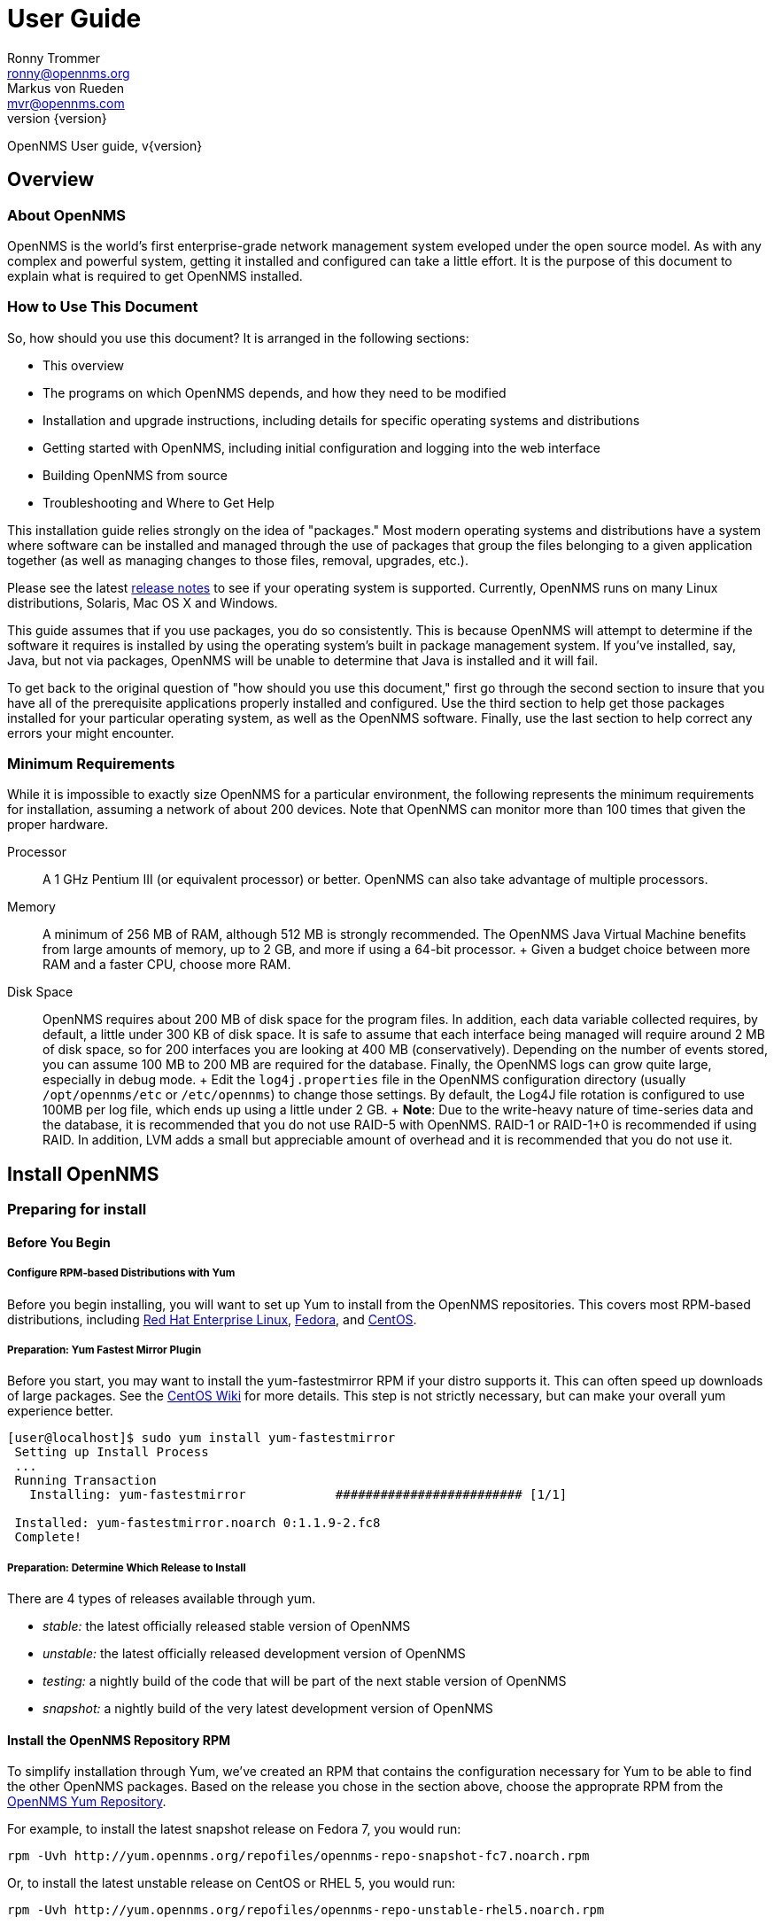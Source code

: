 = User Guide
Ronny Trommer <ronny@opennms.org>; Markus von Rueden <mvr@opennms.com>
:revnumber: {version}

OpenNMS User guide, v{revnumber}

== Overview

=== About OpenNMS

OpenNMS is the world's first enterprise-grade network management system
eveloped under the open source model. As with any complex and powerful
system, getting it installed and configured can take a little effort. It
is the purpose of this document to explain what is required to get
OpenNMS installed.

=== How to Use This Document

So, how should you use this document? It is arranged in the following
sections:

* This overview
* The programs on which OpenNMS depends, and how they need to be
modified
* Installation and upgrade instructions, including details for specific
operating systems and distributions
* Getting started with OpenNMS, including initial configuration and
logging into the web interface
* Building OpenNMS from source
* Troubleshooting and Where to Get Help

This installation guide relies strongly on the idea of "packages." Most
modern operating systems and distributions have a system where software
can be installed and managed through the use of packages that group the
files belonging to a given application together (as well as managing
changes to those files, removal, upgrades, etc.).

Please see the latest
https://sourceforge.net/docman/?group_id=4141[release notes] to see if
your operating system is supported. Currently, OpenNMS runs on many
Linux distributions, Solaris, Mac OS X and Windows.

This guide assumes that if you use packages, you do so consistently.
This is because OpenNMS will attempt to determine if the software it
requires is installed by using the operating system's built in package
management system. If you've installed, say, Java, but not via packages,
OpenNMS will be unable to determine that Java is installed and it will
fail.

To get back to the original question of "how should you use this
document," first go through the second section to insure that you have
all of the prerequisite applications properly installed and configured.
Use the third section to help get those packages installed for your
particular operating system, as well as the OpenNMS software. Finally,
use the last section to help correct any errors your might encounter.

=== Minimum Requirements

While it is impossible to exactly size OpenNMS for a particular
environment, the following represents the minimum requirements for
installation, assuming a network of about 200 devices. Note that OpenNMS
can monitor more than 100 times that given the proper hardware.

Processor::
  A 1 GHz Pentium III (or equivalent processor) or better. OpenNMS can
  also take advantage of multiple processors.
Memory::
  A minimum of 256 MB of RAM, although 512 MB is strongly recommended.
  The OpenNMS Java Virtual Machine benefits from large amounts of
  memory, up to 2 GB, and more if using a 64-bit processor.
  +
  Given a budget choice between more RAM and a faster CPU, choose more
  RAM.
Disk Space::
  OpenNMS requires about 200 MB of disk space for the program files. In
  addition, each data variable collected requires, by default, a little
  under 300 KB of disk space. It is safe to assume that each interface
  being managed will require around 2 MB of disk space, so for 200
  interfaces you are looking at 400 MB (conservatively). Depending on
  the number of events stored, you can assume 100 MB to 200 MB are
  required for the database. Finally, the OpenNMS logs can grow quite
  large, especially in debug mode.
  +
  Edit the `log4j.properties` file in the OpenNMS configuration
  directory (usually `/opt/opennms/etc` or `/etc/opennms`) to change
  those settings. By default, the Log4J file rotation is configured to
  use 100MB per log file, which ends up using a little under 2 GB.
  +
  *Note*: Due to the write-heavy nature of time-series data and the
  database, it is recommended that you do not use RAID-5 with OpenNMS.
  RAID-1 or RAID-1+0 is recommended if using RAID. In addition, LVM adds
  a small but appreciable amount of overhead and it is recommended that
  you do not use it.

== Install OpenNMS

=== Preparing for install

==== Before You Begin

===== Configure RPM-based Distributions with Yum

Before you begin installing, you will want to set up Yum to install from
the OpenNMS repositories. This covers most RPM-based distributions,
including http://www.redhat.com/rhel/[Red Hat Enterprise Linux],
http://fedoraproject.org/[Fedora], and http://www.centos.org/[CentOS].

===== Preparation: Yum Fastest Mirror Plugin

Before you start, you may want to install the yum-fastestmirror RPM if
your distro supports it. This can often speed up downloads of large
packages. See the
http://wiki.centos.org/PackageManagement/Yum/FastestMirror[CentOS Wiki]
for more details. This step is not strictly necessary, but can make your
overall yum experience better.

[source]
----------------------------------------------------------------------------
[user@localhost]$ sudo yum install yum-fastestmirror
 Setting up Install Process
 ...
 Running Transaction
   Installing: yum-fastestmirror            ######################### [1/1]

 Installed: yum-fastestmirror.noarch 0:1.1.9-2.fc8
 Complete!
----------------------------------------------------------------------------

===== Preparation: Determine Which Release to Install

There are 4 types of releases available through yum.

* _stable:_ the latest officially released stable version of OpenNMS
* _unstable:_ the latest officially released development version of
OpenNMS
* _testing:_ a nightly build of the code that will be part of the next
stable version of OpenNMS
* _snapshot:_ a nightly build of the very latest development version of
OpenNMS

==== Install the OpenNMS Repository RPM

To simplify installation through Yum, we've created an RPM that contains
the configuration necessary for Yum to be able to find the other OpenNMS
packages. Based on the release you chose in the section above, choose
the approprate RPM from the http://yum.opennms.org/[OpenNMS Yum
Repository].

For example, to install the latest snapshot release on Fedora 7, you
would run:

[source]
------------------------------------------------------------------------------
rpm -Uvh http://yum.opennms.org/repofiles/opennms-repo-snapshot-fc7.noarch.rpm
------------------------------------------------------------------------------

Or, to install the latest unstable release on CentOS or RHEL 5, you
would run:

[source]
--------------------------------------------------------------------------------
rpm -Uvh http://yum.opennms.org/repofiles/opennms-repo-unstable-rhel5.noarch.rpm
--------------------------------------------------------------------------------

Now you should see OpenNMS packages available when you get a list of yum
packages:

[source]
---------------------------------------------------------------------------------
 [user@localhost]$ sudo yum list opennms
 ...
 Available Packages
 opennms.noarch                           1.5.96-1               opennms-unstable
---------------------------------------------------------------------------------

______________________________________________________________________________________________________________________________________________________________________________________________________________________________________________________________________________________________________________________________________________
*Note*

If you are using older yum-based distributions (like CentOS 3, for
example), you may need to append the yum configuration to
`/etc/yum.conf`. Older versions of yum don't recognize
`/etc/yum.repos.d/` as a valid location for yum configuration. You can
fix this by using `cat` to append the repository configurations to
`/etc/yum.conf`:

[source]
---------------------------------------------------------
[root@localhost]# cat /etc/yum.repos.d/* >> /etc/yum.conf
---------------------------------------------------------
______________________________________________________________________________________________________________________________________________________________________________________________________________________________________________________________________________________________________________________________________________

===== Configure RPM-based Distributions with URPMI (Mandriva)

====== Enable the Primary Mandriva Repositories

First, you'll want to enable the primary Mandriva URPMI repositories.
The easiest way to do so is to follow the instructions at
http://easyurpmi.zarb.org/[EasyURPMI]. For example, on Mandriva Linux
2007, you would end up running something like this:

[source]
-------------------------------------------------------------------------------------------------------------------------------------------------------------------
urpmi.addmedia main ftp://mirrors.usc.edu/pub/linux/distributions/mandrakelinux/official/2007.1/i586/media/main/release with media_info/hdlist.cz
 urpmi.addmedia --update main_updates ftp://mirrors.usc.edu/pub/linux/distributions/mandrakelinux/official/2007.1/i586/media/main/updates with media_info/hdlist.cz
-------------------------------------------------------------------------------------------------------------------------------------------------------------------

====== Enable the OpenNMS Mandriva Repositories

Now, you'll need to enable the OpenNMS Mandriva repositories. First, add
the OpenNMS stable repository (replace mandriva2007 with your release):

[source]
---------------------------------------------------------------------------------------
urpmi.addmedia --probe-hdlist opennms-stable http://yum.opennms.org/stable/mandriva2007
---------------------------------------------------------------------------------------

If you want OpenNMS stable snapshots, add the testing repository next
(replace mandriva2007 with your release):

[source]
-----------------------------------------------------------------------------------------
urpmi.addmedia --probe-hdlist opennms-testing http://yum.opennms.org/testing/mandriva2007
-----------------------------------------------------------------------------------------

If you want the latest unstable version, add the unstable as well
(replace mandriva2007 with your release):

[source]
-------------------------------------------------------------------------------------------
urpmi.addmedia --probe-hdlist opennms-unstable http://yum.opennms.org/unstable/mandriva2007
-------------------------------------------------------------------------------------------

And if you want to install nightly snapshots, then add the snapshot one
(replace mandriva2007 with your release):

[source]
-------------------------------------------------------------------------------------------
urpmi.addmedia --probe-hdlist opennms-snapshot http://yum.opennms.org/snapshot/mandriva2007
-------------------------------------------------------------------------------------------

===== Configure Debian-Based Distributions

====== Add the OpenNMS Repository to Your `sources.list`

First, you need to tell apt-get how to find OpenNMS. Add the following
contents to your `/etc/apt/sources.lists` file:

[source]
---------------------------------------------
deb http://debian.opennms.org stable main
deb-src http://debian.opennms.org stable main
---------------------------------------------

If you wish to use the latest development version of OpenNMS, add
unstable instead:

[source]
-----------------------------------------------
deb http://debian.opennms.org unstable main
deb-src http://debian.opennms.org unstable main
-----------------------------------------------

====== Add the OpenNMS PGP Key to APT

The OpenNMS Debian repository is signed with a PGP key (fingerprint
`22EE DDA6 8698 B02F B2EC 50B7 062B 8A68 4C4C BBD9`). You will need to
tell APT about the key:

[source]
------------------------------------------------------------------------
wget -O - http://debian.opennms.org/OPENNMS-GPG-KEY | sudo apt-key add -
------------------------------------------------------------------------

==== Prerequisite Package: Java

OpenNMS is written mainly in Java, although there are a few JNI calls to
some C code in order to implement things such as ICMP. and so it follows
that Java would need to be installed.

OpenNMS requires Java SE 5.0 or higher (JDK 1.5). It is recommended that
the JDK from Sun is used with OpenNMS. If OpenNMS is to be run on a
64-bit system, be sure to install the 64-bit JDK.

===== Installing Java on RPM-based Distributions Using Yum

The Sun JDK is available in our Yum repository. If you have configured
Yum as specified above, you just need to run:

[source]
---------------
yum install jdk
---------------

Because of a bug in the 64-bit RPM signing, if you are on x86_64, you
will need to disable GPG checking. You can do so with the `--nogpgcheck`
option to yum:

[source]
----------------------------
yum --nogpgcheck install jdk
----------------------------

===== Installing Java on RPM-based Distributions Using URPMI

The Sun JDK is available in our URPMI repository. If you have configured
URPMI as specified above, you just need to run:

[source]
----------------
urpmi --auto jdk
----------------

===== Installing Java on Debian or Ubuntu

Sun's Java can now be installed using "apt" on Debian Etch or higher.

[source]
-----------------------------
apt-get install sun-java5-jdk
-----------------------------

This should also work on Ubuntu 6.10 (Edgy Eft) or higher.
Alternatively, you could install sun-java6-jdk, which has performance
improvements over the java5 version.

===== Installing Java on Other Platforms

______________________________________________________________________________________________________________
*Note*

It is important to install the JDK instead of the JRE, as the web UI
will need to compile JSPs into Java code.
______________________________________________________________________________________________________________

You will need to use Sun's Java SE, version 5 (1.5) or later. You can
http://java.sun.com/javase/downloads/index_jdk5.jsp[download it] from
Sun's http://java.sun.com/[Java] website. Step through the licensing
process and then download the proper version of Java for your operating
system.

==== Prerequisite Package: PostgreSQL

http://www.postgresql.org/[PostgreSQL] (or "Postgres") is a relational
database that OpenNMS uses to store information about devices on the
network, as well as information about events, notifications and outages.

When installing OpenNMS, two things must happen. First, OpenNMS has to
be able to contact the database over TCP/IP (even on localhost) and
second, the installation process must be able to create the database.

OpenNMS requires version 7.4 or later of PostgreSQL, although 8.1 or
higher is recommended for performance reasons.

===== Installing PostgreSQL on RPM-Based Distributions Using Yum

On modern versions of Red Hat Enterprise Linux, CentOS, and Fedora, you
should just need to install the `postgresql-server` RPM:

[source]
---------------------------------------------------------------------------
[user@localhost]$ sudo yum -y install postgresql-server
Setting up Install Process
...
Running Transaction
  Installing: postgresql-server            ######################### [1/1]

Installed: postgresql-server.x86_64 0:8.2.5-1.fc8
Complete!
---------------------------------------------------------------------------

________________________________________________________________________________________________________________________________________________________________________________________________________________________________
*Note*

Red Hat Enterprise Linux 3 and CentOS 3 call their PostgreSQL packages
"rhdb" for the "Red Hat DataBase" so if you are on one of these older
distributions, you will have to substitute "rhdb" for "postgresql" when
installing:

[source]
-------------------------------
sudo yum -y install rhdb-server
-------------------------------
________________________________________________________________________________________________________________________________________________________________________________________________________________________________

===== Installing PostgreSQL on RPM-Based Distributions Using URPMI

On Mandriva, you use URPMI to install the PostgreSQL server:

[source]
-----------------------------------
sudo urpmi --auto postgresql-server
-----------------------------------

===== Installing PostgreSQL on Debian-Based Distributions

On Debian or Ubuntu, use apt to install the PostgreSQL server:

[source]
-----------------------------------
sudo apt-get update
sudo apt-get install postgresql-8.1
-----------------------------------

===== Installing PostgreSQL on Windows

On Windows, all you should need to do is get the latest Windows
installer from http://www.postgresql.org/download/[PostgreSQL.org].

________________________________________________________________________________________________________________________________________________________
*Note*

If you are running on a FAT32 filesystem, see the
http://www.opennms.org/index.php/Installation:Windows[detailed
installation instructions on the wiki].
________________________________________________________________________________________________________________________________________________________

First, unpack the installer. The installer does not run properly from
inside a zipped folder, so you will need to extract the ZIP file. You
should be able to just copy the postgresql-X.X.msi and
postgresql-X.X-int.msi files to your desktop and run them from there.

Then, run the postgresql-X.X.msi and follow the instructions. For the
most part, the defaults should be just fine, although if you're allowing
the installer to initialize your database, make sure the encoding is set
to "UTF-8".

===== Configure PostgreSQL

Once you have installed PostgreSQL, you will need to make two changes to
Postgres configuration files: `postgresql.conf` and `pg_hba.conf`.

These files are only created once PostgreSQL has been started, so if
your installation method for Postgres did not start the database, do so
before continuing. Usually, startup scripts will be placed in
`/etc/init.d`.

Locate the Postgres "data" directory. Often this is
`/var/lib/pgsql/data`. You should then find the two files we need to
modify in that directory.

====== The `postgresql.conf` File

This file controls some basic parameters of PostgreSQL. We need to
change three of these parameters.

1.  First we need to make sure PostgreSQL is listening on an IP socket,
and not just a local unix socket.
+
For PostgreSQL 7.4 and 8.0, make sure the following line is set and
uncommented:
+
-------------------
tcpip_socket = true
-------------------
+
On PostgreSQL 8.1 and up, use this instead:
+
------------------------------
listen_addresses = 'localhost'
------------------------------
2.  Next, find the line in the file that contains `max_connections`. It
needs to be at least:
+
---------------------
max_connections = 256
---------------------
3.  Find the line that contains `shared_buffers`. It needs to be at
least:
+
---------------------
shared_buffers = 1024
---------------------

====== Customizing the `pg_hba.conf` File

The `pg_hba.conf` file controls which machines and users can access the
database on a given machine via TCP/IP.

Since that is how OpenNMS accesses the database (via `localhost`) it is
necessary to modify this file to allow OpenNMS to work. The easiest
thing to do is to just allow anyone from the localhost to access the
database (do not add the last line if your system does not support
IPv6):

--------------------------------------------------------------
# TYPE DATABASE USER IP-ADDRESS IP-MASK METHOD
local all all trust
host all all 127.0.0.1 255.255.255.255 trust
host all all ::1 ffff:ffff:ffff:ffff:ffff:ffff:ffff:ffff trust
--------------------------------------------------------------

Make sure that no other lines are uncommented in this file.

You will need to stop and restart Postgres after making these changes.

===== Creating the PostgreSQL Database

Most distributions will automatically initialize the default database on
first startup, but if yours doesn't (for example, on Solaris), you will
need to do so manually.

As the `postgres` user, go to the `/usr/local/pgsql/bin` directory (or
wherever your PostgreSQL binaries are installed), and run:

----------------------------------------------
./initdb -D /usr/local/pgsql/data -E "UNICODE"
----------------------------------------------

Then you'll need to start the database:

---------------------------------------
./pg_ctl -D /usr/local/pgsql/data start
---------------------------------------

===== Adding the iplike function

OpenNMS makes heavy use of a stored procedure called "iplike". Since it
is written in C, it has been removed from the main OpenNMS code and
placed in its own project.

If a C-based iplike is not installed, the OpenNMS installer will add a
version written in the PostgreSQL command language. It will work, but
not as quickly as the compiled iplike will.

To install iplike, simply download the proper package for your
distribution. There should be a package for PostgreSQL versions 7.4-8.1,
and one for 8.2+. In addition, there will be separate 32-bit and 64-bit
versions. It is also possible to download a tarball from the
https://sourceforge.net/project/showfiles.php?group_id=4141&package_id=235604[OpenNMS
SourceForge project page], and do the usual "./configure", "make", and
"make install". Once installed it should not be required to update it on
every OpenNMS upgrade.

==== Prerequisite Package: JICMP

Java has never had a really good API for ICMP. Since ICMP is the basis
for the "ping" command, it is rather imperative that any Java-based
network management platform address the need for ICMP. OpenNMS does this
by using some code written in C, and accessing it using the Java Native
Interface (JNI).

As of OpenNMS 1.3.6, the ICMP code has been moved to it's own library
outside of OpenNMS. This makes the main OpenNMS application pure Java,
and as such it only has to be built once, instead of for each platform.

Packages for JICMP are available for most distributions. If your
distribution does not have packages available, you can download the
source from
http://sourceforge.net/project/showfiles.php?group_id=4141&package_id=240236[the
SourceForge download page for JICMP].

===== Installing JICMP on RPM-Based Distributions Using Yum

On most RPM-Based Distributions, all you should need to run is:

-----------------
yum install jicmp
-----------------

===== Installing JICMP on RPM-Based Distributions Using URPMI

On Mandriva, you can install JICMP with the command:

------------------
urpmi --auto jicmp
------------------

===== Installing JICMP on RPM-Based Distributions from Source

If JICMP has not already been compiled on your RPM-based platform, you
can build a native RPM from the
http://sourceforge.net/project/showfiles.php?group_id=4141&package_id=240236[source
tarball] like so:

-------------
rpmbuild -tb
-------------

If you are on a 64-bit platform, you can build a 64-bit RPM instead like
so:

-------------------------
rpmbuild --target=x86_64
-------------------------

===== Installing JICMP on Debian-Based Distributions

On Debian or Ubuntu, you can install JICMP through apt:

--------------------------------
sudo apt-get install libicmp-jni
--------------------------------

===== Installing JICMP from Source

To build from source, download the
http://sourceforge.net/project/showfiles.php?group_id=4141&package_id=240236[latest
source tarball from SourceForge], unpack it, and run the usual:

------------
./configure
make
make install
------------

=== Building From Source

Are you sure you want to do this?

OpenNMS is a complex software product, and it does not (yet) have a
simple "`./configure && make && make install`" build process like many
other tools. If there is a packaged release for your operating system,
we highly suggest you use that instead. If you have problems with a
packaged release, please see the troubleshooting section for assistance.

The best place to find out how to build OpenNMS is from the
http://www.opennms.org/index.php/Development[developer's] page on the
wiki. You will need to
http://www.opennms.org/index.php/Checking_out_the_Source_Code[check out]
the code and then
http://www.opennms.org/index.php/Building_OpenNMS[build] it.

== Performance Tuning

=== Performance "Do"s

==== Lots of RAM

OpenNMS is not terribly heavy on CPU usage, but is _extremely_
I/O-bound, and will also take advantage of as much RAM as you can give
it. OpenNMS itself doesn't use a huge amount of RAM per-node, but
allowing the OS to cache filesystem interaction makes a very large
performance difference.

==== Battery-Backed Write Cache

If you are running on hardware RAID, it is strongly recommended that you
have a battery-backed write cache. For example, one user reported that
on an HP DL380 G4, the I/O wait of the server dropped from 15% to
essentially nothing, using a 128MB battery-backed write cache.

==== Multiple Spindles

You will get the most out of OpenNMS if you spread your I/O out into
multiple spindles and/or separate disks/channels.

==== PostgreSQL

PostgreSQL writes primarly to 2 classes of files and directories.

the database::
  The main PostgreSQL database is in `/base` (`$PGDATA` is usually
  something like `/var/lib/pgsql/data`).
the journal::
  PostgreSQL keeps a journal of transactions, in `/pg_xlog`.

If you can separate the pg_xlog directory onto another spindle or mount
point, you will increase your PostgreSQL performance considerably. To do
so, you should be able to just shut down PostgreSQL, move that
directory, symlink it to the old location, and start it back up.

---------------------------------------------------------------
sudo /etc/init.d/postgresql stop
sudo mv /var/lib/pgsql/data/pg_xlog /mnt/xlogspindle/pg_xlog
sudo ln -s /mnt/xlogspindle/pg_xlog /var/lib/pgsql/data/pg_xlog
sudo /etc/init.d/postgresql start
---------------------------------------------------------------

==== Round-Robin (Collection and Performance) Data

The RRD data is the single heaviest source of I/O in most OpenNMS
installations. Making sure that it is on a different spindle from
PostgreSQL makes a huge difference.

* RRD data storage causes a large number of small random disk writes,
usually a few writes for each update.
* By default, OpenNMS stores each collected variable in its own file,
unless the store by group feature is enabled.
* Normally, there will be 2-3 writes for each update: one for the file
header, one for the previous RRA, one for the next RRA.
* When multiple samples are consolidated into a single stored data point
in the RRA, there will be additional writes. By default, such
consolidations happen hourly and daily on the GMT day boundary. This
will cause higher than normal amount of writes after the top of the hour
and after the GMT day boundary.

The OpenNMS RRDs live, by default, in `/share`. If you are using the
RPMs, this will be `/var/opennms` instead.

-----------------------------------------------------
sudo mv /var/opennms /mnt/rrdspindle/opennms
sudo rm -f /opt/opennms/share
sudo ln -s /mnt/rrdspindle/opennms /opt/opennms/share
-----------------------------------------------------

==== Use `noatime` on OpenNMS Data Spindles on Linux and Solaris

If you are dedicating spindles or drives to OpenNMS, you can mount them
with the `noatime` option on Linux or Solaris for an additional
performance boost. This will keep the OS from updating the file access
time on individual RRD and database files every time they are used.

On Linux, you do so by editing `/etc/fstab` and adding `noatime` to the
options section of the filesystem. For example:

------------------------------------------------------------------------------------------
LABEL=/                           /                           ext3    defaults         1 1
LABEL=/var/opennms                /var/opennms                ext3    defaults,noatime 1 2
LABEL=/var/lib/pgsql              /var/lib/pgsql              ext3    defaults,noatime 1 2
LABEL=/var/lib/pgsql/data/pg_xlog /var/lib/pgsql/data/pg_xlog ext3    defaults,noatime 1 2
------------------------------------------------------------------------------------------

On Solaris, you edit `/etc/vfstab` and add `noatime` as an option at the
end of the mountpoint information, like so:

-------------------------------------------------------------------------------
/dev/dsk/c1d0s0 /dev/rdsk/c1d0s0 /                            ufs 1 no
/dev/dsk/c1d1s0 /dev/rdsk/c1d1s0 /opt/opennms/share            ufs 2 no noatime
/dev/dsk/c1d2s0 /dev/rdsk/c1d2s0 /usr/local/pgsql/data         ufs 2 no noatime
/dev/dsk/c1d3s0 /dev/rdsk/c1d3s0 /usr/local/pgsql/data/pg_xlog ufs 2 no noatime
-------------------------------------------------------------------------------

==== RAID Drives

Use a mirrored stripe (RAID-10), with enough disks to handle the amount
of data you need to collect. A single disk, a pair of mirrored disks
(RAID-1), or a RAID-5 is only appropriate for an installation doing a
small amount of data collection.

==== PostgreSQL Performance Tuning

There are a number of other things you can do to tune PostgreSQL. For a
good writeup on PostgreSQL performance tuning, see
http://revsys.com/writings/postgresql-performance.html[this page at
revsys.com].

==== PostgreSQL 8.1-specific Recommendations

If you have a reasonable amount of RAM (2GB+), the following settings
should give much better performance than the defaults that come with the
PostgreSQL configuration:

----------------------------
shared_buffers = 20000
work_mem = 16348
maintenance_work_mem = 65536
vacuum_cost_delay = 50
checkpoint_segments = 20
checkpoint_timeout = 900
wal_buffers = 64
stats_start_collector = on
stats_row_level = on
autovacuum = on
----------------------------

==== PostgreSQL 8.2+ Recommendations

On systems with 4GB or more of RAM, we've found that changing the
max_fsm_pages and max_fsm_releations, as well as work_mem and
maintenance_work_mem improves performance dramatically:

--------------------------------------------------------------------
work_mem = 100MB
maintenance_work_mem = 128MB

#max_fsm_pages = 204800     # min max_fsm_relations*16, 6 bytes each
max_fsm_pages = 2048000
#max_fsm_relations = 1000       # min 100, ~70 bytes each
max_fsm_relations = 10000
--------------------------------------------------------------------

___________________________________________________________________________________________________________________________________________________________________________________________________________________________________
*Note*

If you increase memory settings for PostgreSQL, you will probably need
to increase the maximum shared-memory settings in your OS. On Linux, you
can do this by editing `/etc/sysctl` and adding the line:
`kernel.shmmax=170639360`

Depending on how many shared memory segments you need, you may need to
adjust that value.
___________________________________________________________________________________________________________________________________________________________________________________________________________________________________

=== Performance "Don't"s

Because of OpenNMS's high-I/O profile, there are a number of things that
will cause performance issues on reasonably large installs.

* Don't run in a VM (although some pseudo-VMs like
http://www.xen.org/[Xen] are not as hard on I/O as things like
http://www.vmware.com/[VMware]).
* Don't put the database or RRD data on file systems managed by LVM.
* Don't put DB or RRD data on file systems on RAID-5.
* Don't use older kernels. Linux 2.6 and Solaris 10 perform much better
than older releases.

== Troubleshooting an OpenNMS Installation

=== Common Installation Issues

The following section contains advice for overcoming common installation
issues. If your issue is not addressed below, please see the section on
where to get help.

==== Dependency Problems

To assist with code management, the easiest way to install OpenNMS is
via packages. Every effort has been made to insure that the packages
OpenNMS depends on are required before the OpenNMS package can be
installed. You should be able to find those packages on the distribution
CDs that came with your system. For some of the more obscure packages,
you can visit the OpenNMS ftp://ftp.opennms.org[FTP] site and check in
the `/pub/dependencies` directory. In addition, sites like
http://distro.ibiblio.org/[Ibiblio] and
http://www.freshrpms.net[FreshRPMs] are also good sources.

---------------------------------------------------------------------------
Error: "Started OpenNMS, but it has not finished starting up"
---------------------------------------------------------------------------

This can happen for a a number of reasons. You can run
"`opennms -v status`" a few times after getting this error to see if
OpenNMS eventually starts itself completely and if not, to see which
daemons never start up completely. Here are some of the likely causes of
this problem:

1.  OpenNMS takes a while to startup. This can happen on larger
installations and when this happens "`opennms -v status`" will
eventually show that all services have started up. By default, the
startup script will try 10 times to see if OpenNMS has started and will
wait 5 seconds between each try. You can increase the number of times by
creating `$OPENNMS_HOME/etc/opennms.conf` and adding a line like
"`START_TIMEOUT=20`" to double the number of times it tests. You can set
the value to `0` to have the startup script not wait for OpenNMS to
start.
2.  Database is not running. If only about half or less of the daemons
are shown as running, you can check for this condition by looking for
`FATAL` errors in the log files. You'll see something like
"`Error accessing database`" in the logs.
3.  Dhcpd doesn't start. See the item in the next section.
4.  JNI library problem. OpenNMS uses a few native C libraries that are
accessed using JNI (Java Native Interface). Normally they just work,
except users have started seeing problems when running Linux in native
AMD64 mode where they end up using a 32-bit (x86) version of Java and a
64-bit (AMD64) version of the JNI libraries, or vice-versa. If you have
this problem, you might want to try switching your version of Java from
32-bit to 64-bit or in the other direction.
5.  Other. If the OpenNMS is installed, and the packages were not forced
in using options like "`--nodeps`", the application should run just
fine. If not, OpenNMS has a robust logging facility. Change to the logs
directory (usually `/var/log/opennms`) and search the logs, using `grep`
or your tool of choice, for words like `FATAL` and `ERROR` (the two
highest log severities). Those events should give you clues as to why
OpenNMS is not working.

==== DHCP Poller Won't Start

The OpenNMS DHCP poller will fail to start most operating systems
(Linux, in particular) if you are running a DHCP client on the OpenNMS
server. You'll see this by running "`opennms -v status`" and seeing
everything in the `running` state, except for `Dhcpd`. The solution is
to edit `$OPENNMS_HOME/etc/service-configuration.xml` and comment-out
the "`<service>...</service>`" stanza for `Dhcpd`. For example, this is
what the section would look like after modification to disable `Dhcpd`:

---------------------------------------------------------------------------
        <!-- Commented out since we have a DHCP client on this server
        <service>
                <name>OpenNMS:Name=Dhcpd</name>
                <class-name>org.opennms.netmgt.dhcpd.jmx.Dhcpd</class-name>
                <invoke pass="1" method="start"/>
                <invoke at="status" pass="0" method="status"/>
                <invoke at="stop" pass="0" method="stop"/>
        </service>
        -->
---------------------------------------------------------------------------

We discourage the running of OpenNMS on a server that is a DHCP client,
both because OpenNMS may not be able to monitor DHCP servers on the
network, and it is important that the monitoring server have a static IP
address for receiving traps and to be reliant on as few network services
as possible.

---------------------------------------------------------------------------
Error: "runjava: Could not find an appropriate JRE"
---------------------------------------------------------------------------

The `` program is used to locate a suitable JRE for OpenNMS at install
time that will be used for the installer and also for running OpenNMS
after installation. See the section earlier in this manual on installing
Java for OpenNMS. If you installed Java in a location that `runjava`
cannot find, you can use its "`-f`" option to specify the JRE you want
OpenNMS to use.

---------------------------------------------------------------------------
Error: "The database server's error messages are not in English ..."
---------------------------------------------------------------------------

You either need to set "`lc_messages = 'C'`" in your postgresql.conf
file and restart PostgreSQL or upgrade to PostgreSQL 7.4 or later.

The installer does not always verify that an operation will succeed
before executing the operation (e.g.: dropping database functions). In
this case, it catches the exceptions returned from the database and
checks the exception to see if it is an "okay" exception that should be
ignored (e.g.: if the database function does not exist when attempting
to drop a function).

In PostgreSQL 7.4 and later, a new client/server protocol is used
(version 3, to be specific) that provides specific error codes intended
for programmatic evaluation and we use these error codes if the server
provides them. However for PostgreSQL versions before 7.4, we require
that the database server error language be in English (the '`C`' locale)
so that we can parse the text error messages. If you are not running
PostgreSQL 7.4 or newer, the installer executes a bogus query against
the database and checks for an expected result in English.

---------------------------------------------------------------------------
Error: "Column X in new table has NOT NULL constraint ..."
---------------------------------------------------------------------------

This is a warning that the installer might not update tables
successfully. Make sure that your database is backed up, and run the
installer again with the "-N" option to ignore this check.

As an attempt to ensure that the install will complete successfully, a
check is done to see if there might be any rows with NULL columns that
might be inserted into a column in an upgrade table with a NOT NULL
constraint. This usually happens when a previous run of the installer
failed, or might be due to modifications to the database schema or a
really old version of the schema.

---------------------------------------------------------------------------
Error: "One or more backup tables from a previous install still exists"
---------------------------------------------------------------------------

When the installer runs to upgrade the OpenNMS database from a previous
install, it often updates table schemas. When it does this, it copies
the data in a table to a temporary table (e.g.: the contents of `node`
are copied into `node_old_11033991291234`). The original table is
deleted, the new version of the table is created, the data in the
temporary table is translated into the new table, and finally the
temporary table is deleted.

Unfortunately, the installer cannot check for all problems that might
break translation, so sometimes the translation step fails. In this
case, the installer "reverts" the table it was processing by dropping
the new table and moving the temporary table into its place.

Reverting the table in case of a problem is all good and well, but
sometimes even it does not work properly, especially with older versions
of the Java installer. If this happens, the temporary table (the one
with "_old_" in it) is left with all of the old data. Until OpenNMS
1.1.5, this problem would not be caught the next time you ran the
installer. The installer would see that you did not have the `node`
table, for example, and happily continue to create a new one for you.
This is bad, especially since you probably still have data that you care
about that is now in the "old" table.

If you get this error, you will want to get rid of the table(s)
containing "_old_", however you want to first check if they contain
data. For example, if you have a single table,
`node_old_11033991291234`, no other `node_old_*` tables, and no `node`
table, you can simply rename the table:

--
#
--

You can use the "\d" command within `psql` to see what other tables
exist in your database. You can use "`SELECT
      count(*) from table;`" (fill in the table name for "table") to get
a count of rows in any table. If you have empty tables, you can just
drop them. If you have multiple tables with data, you will have to
decide which table of data you want to keep or merge them. This is left
as a (not so simple) exercise for the reader.

---------------------------------------------------------------------------
Error: "Table X contains N rows (out of M) that violate new constraint
Y"
---------------------------------------------------------------------------

Over time OpenNMS extends its database schema to improve functionality.
This error can happen because of the way certain administrative
functions in older versions of OpenNMS functioned or if the database was
modified outside of OpenNMS (the latter is common for larger sites).
Over time OpenNMS has introduced additional foreign key constraints on
its database. These are used to ensure internal database consistency
when data in two tables are tied together by a shared key. For example,
each event can have a pointer to the node that it is related to; there
is a foreign key constraint that requires that an event _must not_ point
at a node that does not exist.

Starting with 1.1.5, when we upgrade the database schema, we first check
for rows that violate any new foreign key constraints that might be
added. There are three options to to fix these errors:

1.  Remove the offending rows. This is suggested if the number of rows
that violate the constraint is small in comparison to the total number
of rows in the affected table and if you don't need the data. Use
"`$OPENNMS_HOME/bin/install -C <constraint>
          -X`" to delete the offending rows.
2.  Mark the key in the offending rows to NULL. This is suggested if you
need to keep the data around or are not yet sure about what to do with
it. Use "`$OPENNMS_HOME/bin/install -C
          <constraint>`" to mark the key column to NULL in the offending
rows.
3.  Fix the key in the offending rows. This is for advanced users and
requires a good amount of effort. This is left as an exercise for the
reader.

---------------------------------------------------------------------------
Error: "- adding iplike database function... <snip>
org.postgresql.util.PSQLException: ERROR: could not access file
'<snip>/lib/iplike.so': Permission denied"
---------------------------------------------------------------------------

The PostgreSQL server cannot access the iplike.so file. This could be
due to the file itself not having appropriate permissions for the user
that PostgreSQL runs as and/or one or more of the parent directories of
the iplike.so not having appropriate permissions.

This error is seen even when running the installer as root because it is
not OpenNMS nor the installer that cannot access the iplike.so file, but
the PostgreSQL database. The installer instructs the PostgreSQL database
to load the iplike.so and the PostgreSQL database server usually runs as
a non-root user, so it is subject to filesystem access control checks
like any other normal user. This is commonly seen when people install
OpenNMS into a home directory for root or another user and the
permissions on that home directory do not allow users other than the
owner of the directory access.

---------------------------------------------------------------------------
Error: "- adding iplike database function... <snip>
org.postgresql.util.PSQLException: ERROR: could not load library ..."
---------------------------------------------------------------------------

The latter part of the error could be something like
"`<path>/iplike.so: cannot open shared object file: No such
      file or directory`" or "`ld.so.1: postgres: fatal:
      <path>/iplike.so: wrong ELF class: ELFCLASS32`".

The PostgreSQL server cannot load the `iplike.so` file. This is almost
always caused by the PostgreSQL server and the iplike.so file being
compiled for different processor instruction sets. This is commonly seen
when the PostgreSQL server is compiled to use a 64-bit instruction set
but the OpenNMS `iplike.so` shared object is compiled for a 32-bit
instruction set, although the opposite is possible, as well. You can use
the "`file`" command on `iplike.so` and the `postmaster` binary with
PostgreSQL to check their instruction sets.

The easiest solution is to see if there is a packaged version of OpenNMS
compiled for the same instruction set (32- or 64-bit) as your PostgreSQL
server. The next easiest method for most users is to switch the
PostgreSQL server to match the instruction set that the `iplike.so` file
was compiled for. For advanced users, you can compile OpenNMS yourself
to fit the processor set that you need. See
http://sourceforge.net/mailarchive/message.php?msg_id=9531580[this post
to the discuss list] for some pointers.

---------------------------------------------------------------------------
Error: "Exception in thread "main" org.postgresql.util.PSQLException:
ERROR: relation "pg_user" does not exist" when running installer.
---------------------------------------------------------------------------

This error means the database was not created properly. Since the
installer script is supposed to create the database, one might assume it
is a problem with OpenNMS, but instead it is an issue with the SELinux
portions of Red Hat 4 (and CentOS 4). Basically, the postgres init_db
command is not able to write to /dev/null, and it fails without a useful
error message.

To get around this, run the following commands:

1.  stop postgres
2.  rm -rf /var/lib/pgsql/data
3.  /usr/sbin/setenforce 0
4.  start postgres

Note that step 2 will delete any changes you made to the postgresql
configuration files and you'll need to redo them.

---------------------------------------------------------------------------
Error: java.io.FileNotFoundException: ... (Permission denied)
---------------------------------------------------------------------------

An exact example of this error is:
"`java.io.FileNotFoundException: /opt/opennms/etc/users.xml
      (Permission denied)`".

If the above error happens when using admin functions through the web
interface, such as managing users, notifications, and adding nodes, then
the Tomcat web server is running as a non-root user but you haven't
changed the permissions on the configuration files so the Tomcat user
can access them. Go back and follow the instructions earlier in the
install guide on setting up Tomcat to run as a non-root user.

== Where to Get Help

OpenNMS is a community supported project. Please keep that in mind when
seeking help on the program, as no one gets paid to work on the project
(unless it is through a commercial support contract).

== The Release Notes

Check the release notes for this release. They are in the
http://sourceforge.net/docman/?group_id=4141[Documentation] section of
the OpenNMS project page at SourceForge.

== The OpenNMS Web Site

The main OpenNMS http://www.opennms.org[site] is a Wiki. As a community
project, there is a lot of good advice and information available there.
In particular, we suggest checking the above-mentioned release notes,
the http://www.opennms.org/index.php/FAQ[FAQ entries on the wiki], the
http://bugzilla.opennms.org/[bug database] and, of course,
http://www.google.com/[Google], before posting to a mailing list.

== The OpenNMS Mailing Lists

OpenNMS maintains a number of active mailing lists
http://sourceforge.net/mail/?group_id=4141[on SourceForge]:

http://lists.sourceforge.net/mailman/listinfo/opennms-announce[opennms-announce]::
  A low traffic, moderated mailing list for OpenNMS announcements. All
  posts to this list are duplicated on the opennms-discuss list.
http://lists.sourceforge.net/mailman/listinfo/opennms-cvs[opennms-cvs]::
  This is a fairly high traffic list of all updates to the Subversion
  repositories on SourceForge. Moderated. Only SVN updates are posted
  here (no discussion).
http://lists.sourceforge.net/mailman/listinfo/opennms-devel[opennms-devel]::
  This list is for discussion of development of the OpenNMS codebase.
http://lists.sourceforge.net/mailman/listinfo/opennms-discuss[opennms-discuss]::
  This is the main OpenNMS discuss list. It's pretty friendly, and
  reasonably high-volume. It tends to focus on configuration issues and
  general discussion of network management, but pretty much anything
  goes here. However, it is suggested that installation-related issues
  go to the opennms-install list instead.
http://lists.sourceforge.net/mailman/listinfo/opennms-install[opennms-install]::
  This is a great list for new users to OpenNMS. The main focus is
  installation issues (cleared up by this great documentation, right?)
  but most "newbie" questions are welcome here.
http://lists.sourceforge.net/mailman/listinfo/opennms-maps[opennms-maps]::
  OpenNMS has a network map feature, which includes code for
  automatically determining relationships between hosts (Linkd). This is
  the appropriate list for discussion of maps and the underlying Linkd
  code.
http://lists.sourceforge.net/mailman/listinfo/opennms-windows[opennms-windows]::
  A discussion list for people running OpenNMS on Windows.
http://lists.sourceforge.net/mailman/listinfo/opennms-francais[opennms-francais]::
  A list for discussion of OpenNMS in French.
http://lists.sourceforge.net/mailman/listinfo/opennms-italia[opennms-italia]::
  A list for discussion of OpenNMS in Italian.
http://lists.sourceforge.net/mailman/listinfo/opennms-ug-tokyo[opennms-ug-tokyo]::
  A list for discussion of OpenNMS in Japanese, as well as general
  discussion among the Tokyo OpenNMS Users Group.
http://lists.sourceforge.net/mailman/listinfo/opennms-ug-uk[opennms-ug-uk]::
  A list for discussion of OpenNMS in UK English for those who don't
  speak American English (OK, just kidding). Actually, a discussion list
  for the UK OpenNMS Users Group. ;)

The OpenNMS mailing lists are also archived at
http://search.gmane.org[gmane.org].

== Commercial Support

If you are using OpenNMS in a production environment, or are considering
it, you might be interested in commercial support. The
http://www.opennms.com/[OpenNMS Group] maintains the OpenNMS project,
and we also offer support, training, consulting services and custom
development.
